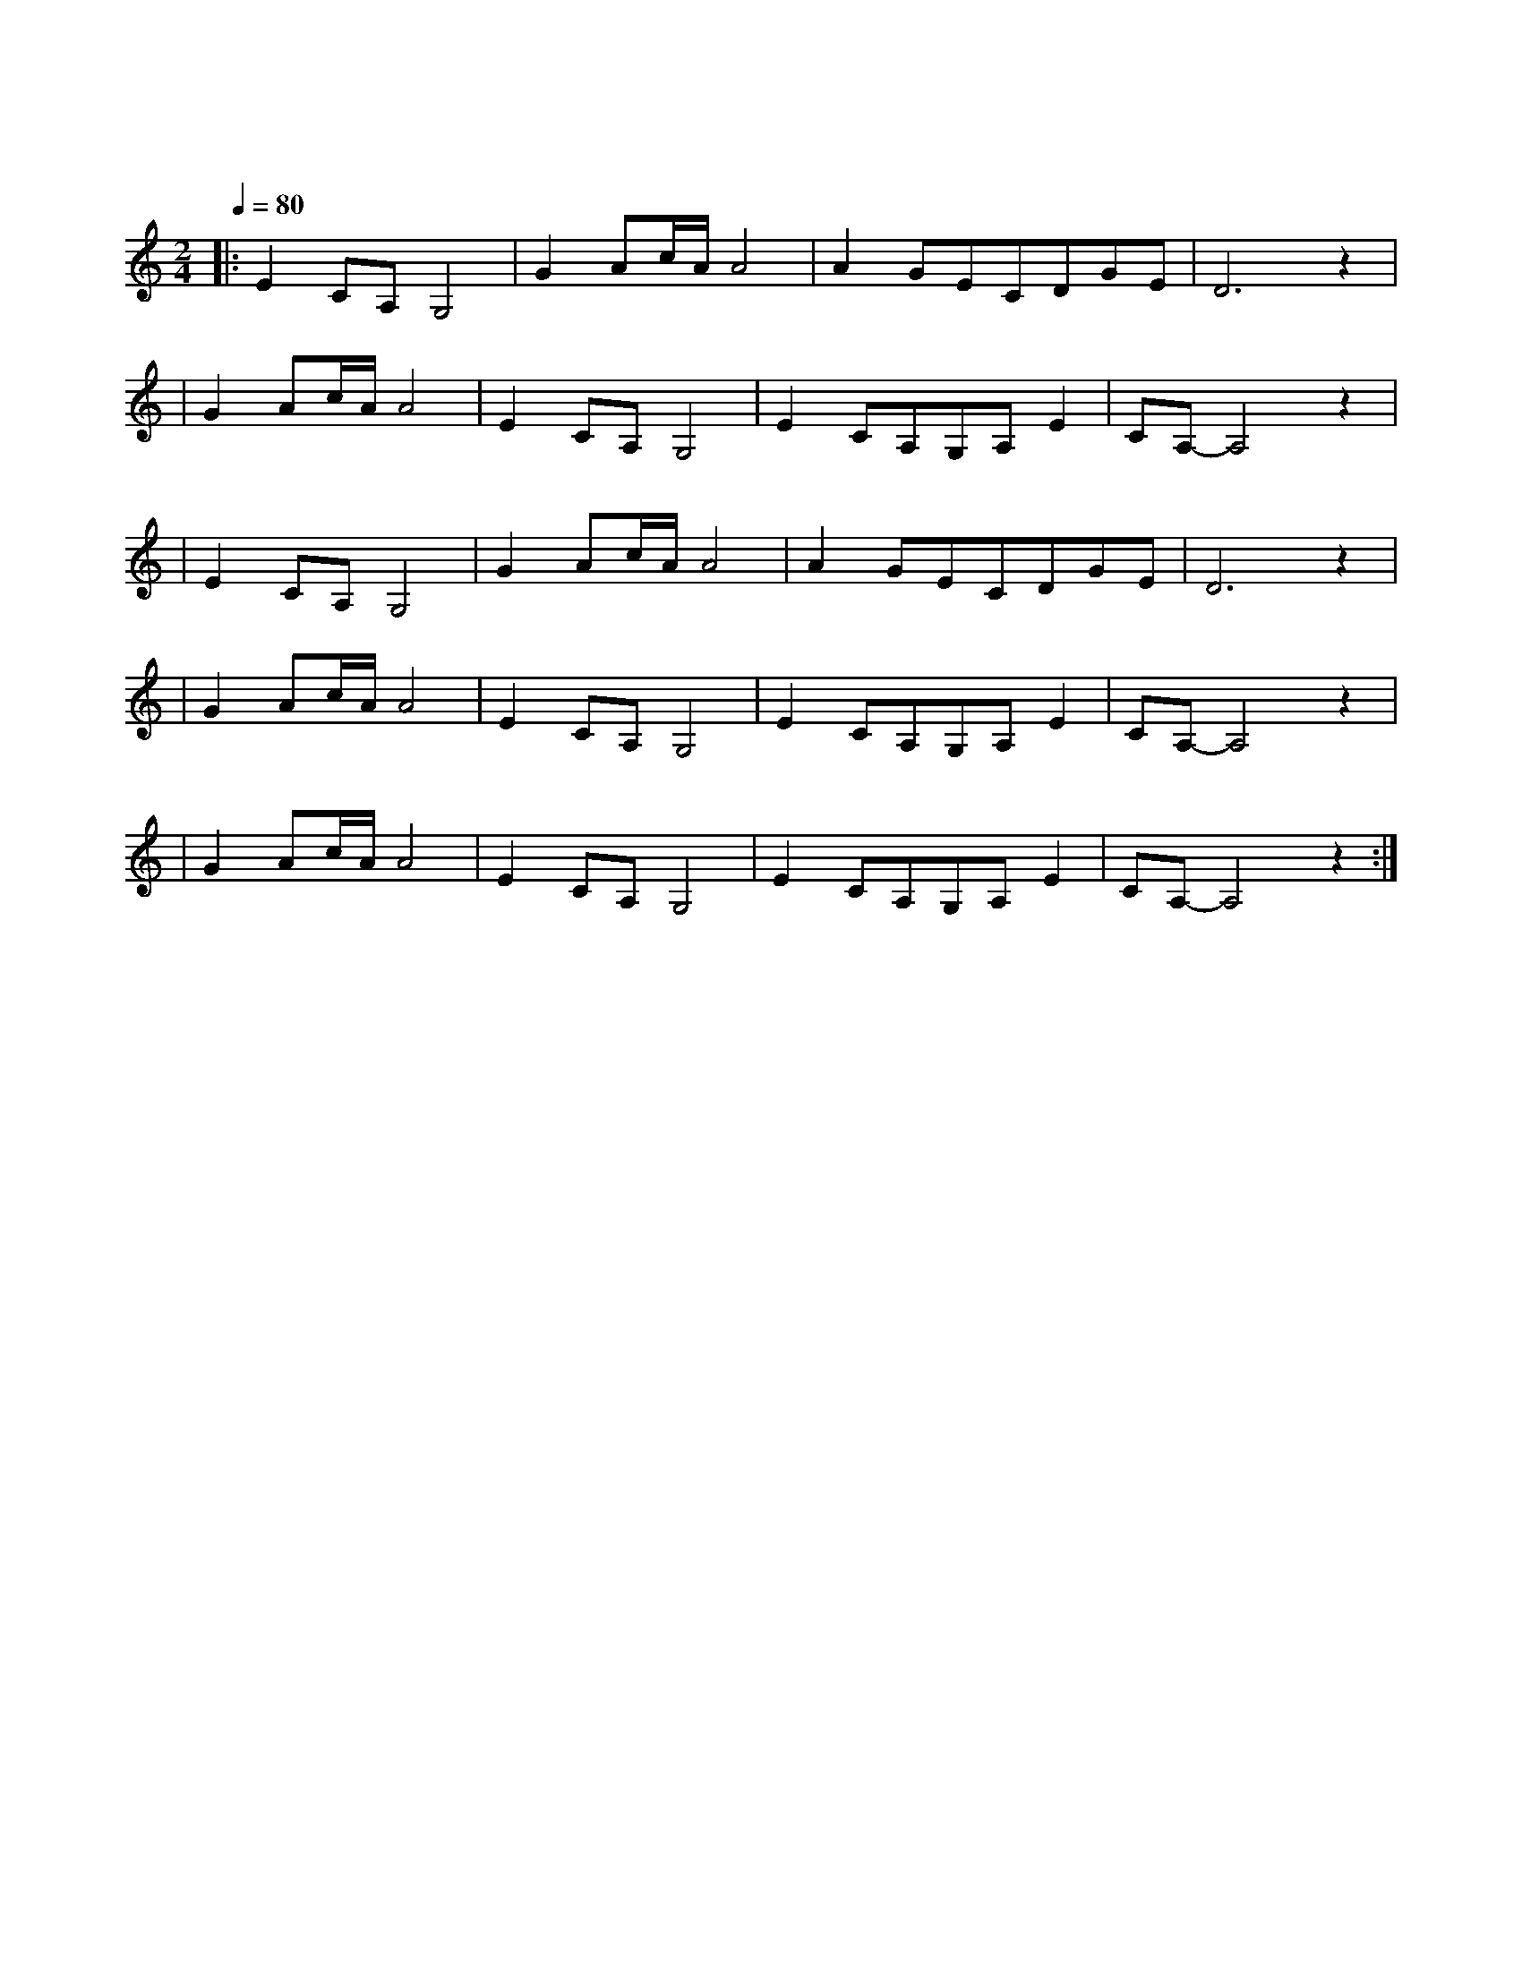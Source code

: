 X:1
T:鸿雁
M:2/4
L:1/8
V:1
Q:1/4=80
K:C
|:E2CA,G,4|G2Ac/2A/2A4|A2GECDGE|D6z2|
w: 鸿 雁|天 空 上|对 对 排 成 |行|
|G2Ac/2A/2A4|E2CA,G,4|E2CA,G,A,E2|CA,-A,4z2|
w: 江 水 长|秋 草 黄|草 原 上 琴 声 忧|伤|
|E2CA,G,4|G2Ac/2A/2A4|A2GECDGE|D6z2|
w: 鸿 雁|向 南 方|飞 过 芦 苇|荡|
|G2Ac/2A/2A4|E2CA,G,4|E2CA,G,A,E2|CA,-A,4z2|
w: 天 苍 茫|雁 何 往|心 中 是 北 方 家|乡|
|G2Ac/2A/2A4|E2CA,G,4|E2CA,G,A,E2|CA,-A,4z2:|
w: 天 苍 茫|雁 何 往|心 中 是 北 方 家|乡|